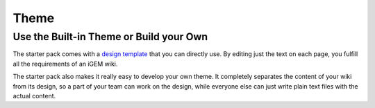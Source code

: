 .. _theme:

=====
Theme
=====

Use the Built-in Theme or Build your Own
----------------------------------------

The starter pack comes with a `design template <https://igembitsgoa.github.io/wiki-starter-demo/>`_ that you can directly use. By editing just the text on each page, you fulfill all the requirements of an iGEM wiki.

The starter pack also makes it really easy to develop your own theme. It completely separates the content of your wiki from its design, so a part of your team can work on the design, while everyone else can just write plain text files with the actual content. 
